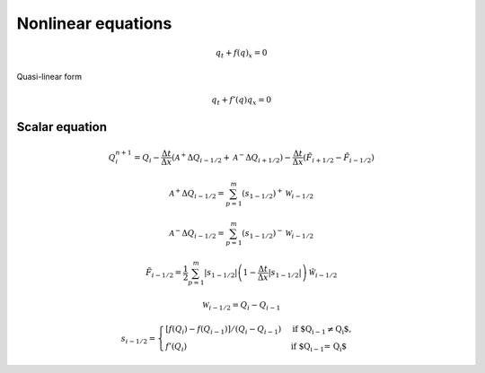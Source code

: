 ===================
Nonlinear equations
===================

.. math:: q_t + f\left(q\right)_x = 0

Quasi-linear form

.. math:: q_t + f'\left(q\right)q_x = 0

Scalar equation
===============

.. math:: Q^{n+1}_i = Q_i -
    \frac{\Delta t}{\Delta x}\left(\mathscr{A}^{+}\Delta Q_{i-1/2}
    + \mathscr{A}^{-}\Delta Q_{i+1/2}\right) -
    \frac{\Delta t}{\Delta x}\left(\tilde{F}_{i+1/2}-\tilde{F}_{i-1/2}\right)

.. math:: \mathscr{A}^+\Delta Q_{i-1/2} =
    \sum^m_{p=1}\left(s_{1-1/2}\right)^+\mathscr{W}_{i-1/2}

.. math:: \mathscr{A}^-\Delta Q_{i-1/2} =
    \sum^m_{p=1}\left(s_{1-1/2}\right)^-\mathscr{W}_{i-1/2}

.. math:: \tilde{F}_{i-1/2} =
    \frac{1}{2}\sum^m_{p=1}\lvert s_{1-1/2}\rvert
    \left(1 - \frac{\Delta t}{\Delta x}\lvert s_{1-1/2}\rvert\right)
    \tilde{\mathscr{W}}_{i-1/2}

.. math:: \mathscr{W}_{i-1/2} = Q_i - Q_{i-1}

.. math:: s_{i-1/2} = \begin{cases}
    \left[f\left(Q_i\right) - f\left(Q_{i-1}\right)\right]/\left(Q_i - Q_{i-1}\right) & \text{if $Q_{i-1} \ne Q_i$},\\
    f'\left(Q_i\right) & \text{if $Q_{i-1} = Q_i$}
    \end{cases}

